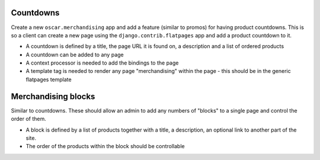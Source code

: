 Countdowns
----------

Create a new ``oscar.merchandising`` app and add a feature (similar to promos) for having 
product countdowns.  This is so a client can create a new page using the ``django.contrib.flatpages``
app and add a product countdown to it.

* A countdown is defined by a title, the page URL it is found on, a description and a list of ordered products
* A countdown can be added to any page
* A context processor is needed to add the bindings to the page
* A template tag is needed to render any page "merchandising" within the page - this should be in the generic
  flatpages template


Merchandising blocks
--------------------

Similar to countdowns.  These should allow an admin to add any numbers of "blocks" to a single page
and control the order of them.

* A block is defined by a list of products together with a title, a description, an optional link
  to another part of the site. 
* The order of the products within the block should be controllable





  